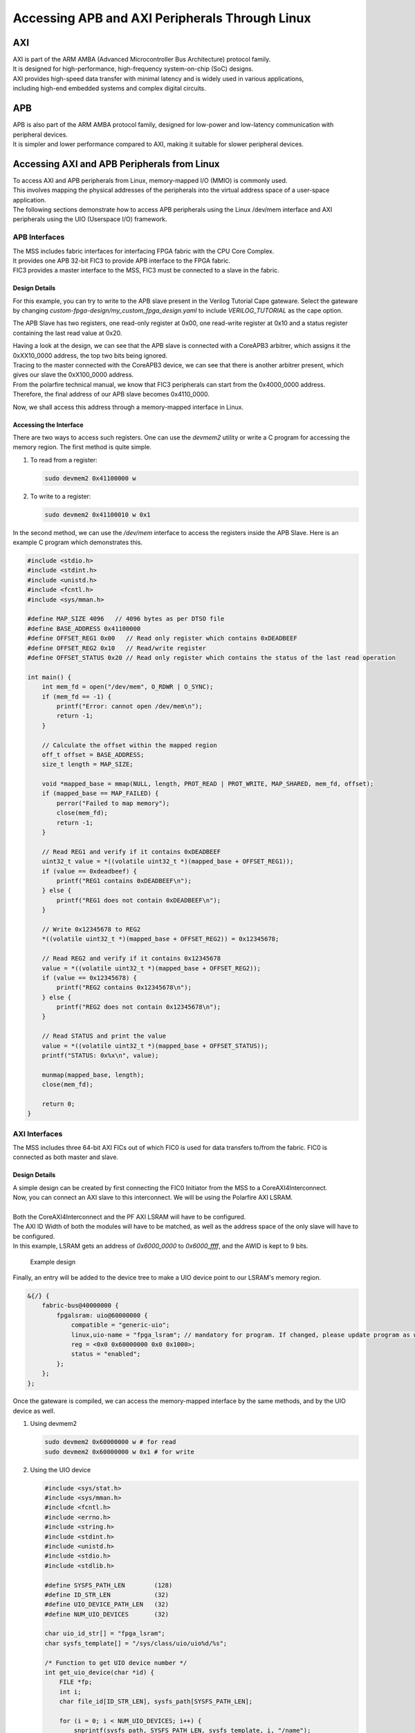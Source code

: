 .. _beaglev-fire-apb-axi-demo

Accessing APB and AXI Peripherals Through Linux
###############################################

AXI
***

.. line-block::
    AXI is part of the ARM AMBA (Advanced Microcontroller Bus Architecture) protocol family. 
    It is designed for high-performance, high-frequency system-on-chip (SoC) designs. 
    AXI provides high-speed data transfer with minimal latency and is widely used in various applications, 
    including high-end embedded systems and complex digital circuits.

APB
***

.. line-block::
    APB is also part of the ARM AMBA protocol family, designed for low-power and low-latency communication with peripheral devices. 
    It is simpler and lower performance compared to AXI, making it suitable for slower peripheral devices.

Accessing AXI and APB Peripherals from Linux
********************************************

.. line-block::
    To access AXI and APB peripherals from Linux, memory-mapped I/O (MMIO) is commonly used. 
    This involves mapping the physical addresses of the peripherals into the virtual address space of a user-space application. 
    The following sections demonstrate how to access APB peripherals using the Linux /dev/mem interface and AXI peripherals using the UIO (Userspace I/O) framework.

APB Interfaces
==============

.. line-block::
    The MSS includes fabric interfaces for interfacing FPGA fabric with the CPU Core Complex. 
    It provides one APB 32-bit FIC3 to provide APB interface to the FPGA fabric. 
    FIC3 provides a master interface to the MSS, FIC3 must be connected to a slave in the fabric.

Design Details
--------------
For this example, you can try to write to the APB slave present in the Verilog Tutorial Cape gateware. 
Select the gateware by changing `custom-fpga-design/my_custom_fpga_design.yaml` to include `VERILOG_TUTORIAL` as the cape option.

The APB Slave has two registers, one read-only register at 0x00, one read-write register at 0x10 and a status register containing the last read value at 0x20.

.. line-block::
    Having a look at the design, we can see that the APB slave is connected with a CoreAPB3 arbitrer, which assigns it the 0xXX10_0000 address, the top two bits being ignored. 
    Tracing to the master connected with the CoreAPB3 device, we can see that there is another arbitrer present, which gives our slave the 0xX100_0000 address. 
    From the polarfire technical manual, we know that FIC3 peripherals can start from the 0x4000_0000 address. 
    Therefore, the final address of our APB slave becomes 0x4110_0000.

Now, we shall access this address through a memory-mapped interface in Linux.

Accessing the Interface
------------------------
There are two ways to access such registers. One can use the `devmem2` utility or write a C program for accessing the memory region. 
The first method is quite simple.

1. To read from a register:

   .. code-block:: shell

      sudo devmem2 0x41100000 w

2. To write to a register:

   .. code-block:: shell

      sudo devmem2 0x41100010 w 0x1

In the second method, we can use the `/dev/mem` interface to access the registers inside the APB Slave. 
Here is an example C program which demonstrates this.

.. code-block:: c

   #include <stdio.h>
   #include <stdint.h>
   #include <unistd.h>
   #include <fcntl.h>
   #include <sys/mman.h>

   #define MAP_SIZE 4096   // 4096 bytes as per DTSO file
   #define BASE_ADDRESS 0x41100000
   #define OFFSET_REG1 0x00   // Read only register which contains 0xDEADBEEF
   #define OFFSET_REG2 0x10   // Read/write register
   #define OFFSET_STATUS 0x20 // Read only register which contains the status of the last read operation

   int main() {
       int mem_fd = open("/dev/mem", O_RDWR | O_SYNC);
       if (mem_fd == -1) {
           printf("Error: cannot open /dev/mem\n");
           return -1;
       }

       // Calculate the offset within the mapped region
       off_t offset = BASE_ADDRESS;
       size_t length = MAP_SIZE;

       void *mapped_base = mmap(NULL, length, PROT_READ | PROT_WRITE, MAP_SHARED, mem_fd, offset);
       if (mapped_base == MAP_FAILED) {
           perror("Failed to map memory");
           close(mem_fd);
           return -1;
       }

       // Read REG1 and verify if it contains 0xDEADBEEF
       uint32_t value = *((volatile uint32_t *)(mapped_base + OFFSET_REG1));
       if (value == 0xdeadbeef) {
           printf("REG1 contains 0xDEADBEEF\n");
       } else {
           printf("REG1 does not contain 0xDEADBEEF\n");
       }

       // Write 0x12345678 to REG2
       *((volatile uint32_t *)(mapped_base + OFFSET_REG2)) = 0x12345678;

       // Read REG2 and verify if it contains 0x12345678
       value = *((volatile uint32_t *)(mapped_base + OFFSET_REG2));
       if (value == 0x12345678) {
           printf("REG2 contains 0x12345678\n");
       } else {
           printf("REG2 does not contain 0x12345678\n");
       }

       // Read STATUS and print the value
       value = *((volatile uint32_t *)(mapped_base + OFFSET_STATUS));
       printf("STATUS: 0x%x\n", value);

       munmap(mapped_base, length);
       close(mem_fd);

       return 0;
   }

AXI Interfaces
==============
The MSS includes three 64-bit AXI FICs out of which FIC0 is used for data transfers to/from the fabric. 
FIC0 is connected as both master and slave.

Design Details
--------------

.. line-block::
    A simple design can be created by first connecting the FIC0 Initiator from the MSS to a CoreAXI4Interconnect. 
    Now, you can connect an AXI slave to this interconnect. We will be using the Polarfire AXI LSRAM.

    Both the CoreAXI4Interconnect and the PF AXI LSRAM will have to be configured. 
    The AXI ID Width of both the modules will have to be matched, as well as the address space of the only slave will have to be configured. 
    In this example, LSRAM gets an address of `0x6000_0000` to `0x6000_ffff`, and the AWID is kept to 9 bits.

.. figure:: images/axi-slave-demo.png
    :width: 1040
    :alt: AXI LSRAM slave

    Example design

Finally, an entry will be added to the device tree to make a UIO device point to our LSRAM's memory region.

.. code-block::

   &{/} {
       fabric-bus@40000000 {
           fpgalsram: uio@60000000 {
               compatible = "generic-uio";
               linux,uio-name = "fpga_lsram"; // mandatory for program. If changed, please update program as well.
               reg = <0x0 0x60000000 0x0 0x1000>;
               status = "enabled";
           };
       };
   };

Once the gateware is compiled, we can access the memory-mapped interface by the same methods, and by the UIO device as well.

1. Using devmem2

   .. code-block:: shell

      sudo devmem2 0x60000000 w # for read
      sudo devmem2 0x60000000 w 0x1 # for write

2. Using the UIO device

   .. code-block:: c

      #include <sys/stat.h>
      #include <sys/mman.h>
      #include <fcntl.h>
      #include <errno.h>
      #include <string.h>
      #include <stdint.h>
      #include <unistd.h>
      #include <stdio.h>
      #include <stdlib.h>

      #define SYSFS_PATH_LEN        (128)
      #define ID_STR_LEN            (32)
      #define UIO_DEVICE_PATH_LEN   (32)
      #define NUM_UIO_DEVICES       (32)

      char uio_id_str[] = "fpga_lsram";
      char sysfs_template[] = "/sys/class/uio/uio%d/%s";

      /* Function to get UIO device number */
      int get_uio_device(char *id) {
          FILE *fp;
          int i;
          char file_id[ID_STR_LEN], sysfs_path[SYSFS_PATH_LEN];

          for (i = 0; i < NUM_UIO_DEVICES; i++) {
              snprintf(sysfs_path, SYSFS_PATH_LEN, sysfs_template, i, "/name");
              if (!(fp = fopen(sysfs_path, "r"))) break;

              fscanf(fp, "%32s", file_id);
              if (strncmp(file_id, id, strlen(id)) == 0) {
                  fclose(fp);
                  return i;
              }
              fclose(fp);
          }
          return -1;
      }

      /* Function to get UIO device memory size */
      uint32_t get_memory_size(char *sysfs_path, char *uio_device) {
          FILE *fp;
          uint32_t sz;

          if (!(fp = fopen(sysfs_path, "r"))) {
              fprintf(stderr, "unable to determine size for %s\n", uio_device);
              exit(0);
          }

          fscanf(fp, "0x%016X", &sz);
          fclose(fp);
          return sz;
      }

      int main() {
          int uioFd_0, index;
          char uio_device[UIO_DEVICE_PATH_LEN], sysfs_path[SYSFS_PATH_LEN], d1;
          volatile uint32_t *mem_ptr0;
          uint32_t mmap_size, i;

          printf("locating device for %s\n", uio_id_str);
          if ((index = get_uio_device(uio_id_str)) < 0) {
              fprintf(stderr, "can't locate uio device for %s\n", uio_id_str);
              return -1;
          }

          snprintf(uio_device, UIO_DEVICE_PATH_LEN, "/dev/uio%d", index);
          if ((uioFd_0 = open(uio_device, O_RDWR)) < 0) {
              fprintf(stderr, "cannot open %s: %s\n", uio_device, strerror(errno));
              return -1;
          }

          snprintf(sysfs_path, SYSFS_PATH_LEN, sysfs_template, index, "maps/map0/size");
          if (!(mmap_size = get_memory_size(sysfs_path, uio_device))) {
              fprintf(stderr, "bad memory size for %s\n", uio_device);
              return -1;
          }

          if ((mem_ptr0 = mmap(NULL, mmap_size, PROT_READ | PROT_WRITE, MAP_SHARED, uioFd_0, 0)) == MAP_FAILED) {
              fprintf(stderr, "Cannot mmap: %s\n", strerror(errno));
              close(uioFd_0);
              return -1;
          }

          while (1) {
              printf("\n\t# Options:\n");
              printf("\t1. Show memory\n\t2. Write pattern\n\t3. Write zeroes\n");
              printf("\t4. Print size\n\t5. Fill & verify\n\t6. Exit\n");
              printf("Enter choice: ");
              scanf("%c%*c", &d1);

              if (d1 == '6') break;

              switch (d1) {
                  case '1':
                      for (i = 0; i < (mmap_size / 4); i++) {
                          if (i % 4 == 0) printf("\n0x%08X: ", i * 4);
                          printf("0x%08X ", *(mem_ptr0 + i));
                      }
                      printf("\n");
                      break;
                  case '2':
                      for (i = 0; i < (mmap_size / 4); i++) *(mem_ptr0 + i) = i;
                      printf("Pattern written.\n");
                      break;
                  case '3':
                      for (i = 0; i < (mmap_size / 4); i++) *(mem_ptr0 + i) = 0;
                      printf("Zeroes written.\n");
                      break;
                  case '4':
                      printf("Memory size: 0x%x bytes (%u bytes)\n", mmap_size, mmap_size);
                      break;
                  case '5':
                      for (i = 0; i < (mmap_size / 4); i++) *(mem_ptr0 + i) = 0xFFFFFFFF;
                      printf("Verifying...\n");
                      for (i = 0; i < (mmap_size / 4); i++) {
                          if (*(mem_ptr0 + i) != 0xFFFFFFFF) {
                              printf("\nVerification failed at 0x%08X\n", i * 4);
                              break;
                          }
                      }
                      printf("Verification passed.\n");
                      break;
                  default:
                      printf("Invalid option.\n");
              }
          }

          munmap((void *)mem_ptr0, mmap_size);
          close(uioFd_0);
          return 0;
      }

Issues that can be faced when using an improperly configured AXI/APB interface
===============================================================================
A CPU stall can be faced when accessing the FIC interfaces without any slaves connected to the memory region being accessed. 
Your BVF will stop responding if connected to SSH, and on serial you will see the following kernel messages:

.. code-block:: shell

   [   24.110099] rcu: INFO: rcu_sched detected stalls on CPUs/tasks:
   [   24.116041] rcu:     0-...0: (1 GPs behind) idle=e00c/0/0x1 softirq=40/41 fqs=2626
   [   24.123377]     (detected by 3, t=5255 jiffies, g=-1131, q=9 ncpus=4)
   [   24.129573] Task dump for CPU 0:
   [   24.132810] task:swapper/0       state:R  running task     stack:0     pid:0     ppid:0      flags:0x00000008
   [   24.142757] Call Trace:
   [   24.145213] [<ffffffff80a67ba0>] __schedule+0x27c/0x834

If this happens, please double check your design. Specifically, check the address configured for the slaves, the AXI ID wire width and other AXI parameters.
